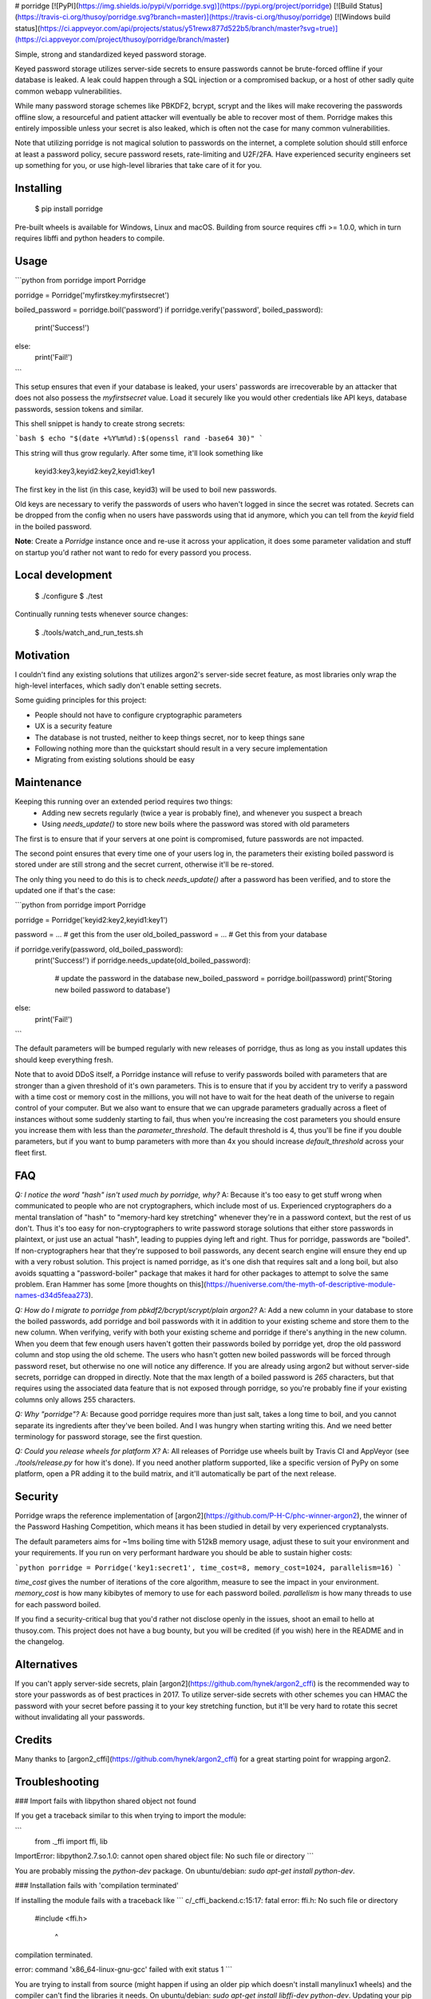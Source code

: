 # porridge [![PyPI](https://img.shields.io/pypi/v/porridge.svg)](https://pypi.org/project/porridge) [![Build Status](https://travis-ci.org/thusoy/porridge.svg?branch=master)](https://travis-ci.org/thusoy/porridge) [![Windows build status](https://ci.appveyor.com/api/projects/status/y51rewx877d522b5/branch/master?svg=true)](https://ci.appveyor.com/project/thusoy/porridge/branch/master)

Simple, strong and standardized keyed password storage.

Keyed password storage utilizes server-side secrets to ensure passwords cannot be brute-forced offline if your database is leaked. A leak could happen through a SQL injection or a compromised backup, or a host of other sadly quite common webapp vulnerabilities.

While many password storage schemes like PBKDF2, bcrypt, scrypt and the likes will make recovering the passwords offline slow, a resourceful and patient attacker will eventually be able to recover most of them. Porridge makes this entirely impossible unless your secret is also leaked, which is often not the case for many common vulnerabilities.

Note that utilizing porridge is not magical solution to passwords on the internet, a complete solution should still enforce at least a password policy, secure password resets, rate-limiting and U2F/2FA. Have experienced security engineers set up something for you, or use high-level libraries that take care of it for you.


Installing
----------

    $ pip install porridge

Pre-built wheels is available for Windows, Linux and macOS. Building from source requires cffi >= 1.0.0, which in turn requires libffi and python headers to compile.


Usage
-----

```python
from porridge import Porridge

porridge = Porridge('myfirstkey:myfirstsecret')

boiled_password = porridge.boil('password')
if porridge.verify('password', boiled_password):
    print('Success!')
else:
    print('Fail!')
```

This setup ensures that even if your database is leaked, your users' passwords are irrecoverable by an attacker that does not also possess the `myfirstsecret` value. Load it securely like you would other credentials like API keys, database passwords, session tokens and similar.

This shell snippet is handy to create strong secrets:

```bash
$ echo "$(date +%Y%m%d):$(openssl rand -base64 30)"
```

This string will thus grow regularly. After some time, it'll look something like

    keyid3:key3,keyid2:key2,keyid1:key1

The first key in the list (in this case, keyid3) will be used to boil new passwords.

Old keys are necessary to verify the passwords of users who haven't logged in since the secret was rotated. Secrets can be dropped from the config when no users have passwords using that id anymore, which you can tell from the `keyid` field in the boiled password.

**Note**: Create a `Porridge` instance once and re-use it across your application, it does some parameter validation and stuff on startup you'd rather not want to redo for every passord you process.


Local development
-----------------

    $ ./configure
    $ ./test

Continually running tests whenever source changes:

    $ ./tools/watch_and_run_tests.sh


Motivation
----------

I couldn't find any existing solutions that utilizes argon2's server-side secret feature, as most libraries only wrap the high-level interfaces, which sadly don't enable setting secrets.

Some guiding principles for this project:

- People should not have to configure cryptographic parameters
- UX is a security feature
- The database is not trusted, neither to keep things secret, nor to keep things sane
- Following nothing more than the quickstart should result in a very secure implementation
- Migrating from existing solutions should be easy


Maintenance
-----------

Keeping this running over an extended period requires two things:
    - Adding new secrets regularly (twice a year is probably fine), and whenever you suspect a breach
    - Using `needs_update()` to store new boils where the password was stored with old parameters

The first is to ensure that if your servers at one point is compromised, future passwords are not impacted. 

The second point ensures that every time one of your users log in, the parameters their existing boiled password is stored under are still strong and the secret current, otherwise it'll be re-stored.

The only thing you need to do this is to check `needs_update()` after a password has been verified, and to store the updated one if that's the case:

```python
from porridge import Porridge

porridge = Porridge('keyid2:key2,keyid1:key1')

password = ... # get this from the user
old_boiled_password = ... # Get this from your database

if porridge.verify(password, old_boiled_password):
    print('Success!')
    if porridge.needs_update(old_boiled_password):
        # update the password in the database
        new_boiled_password = porridge.boil(password)
        print('Storing new boiled password to database')
else:
    print('Fail!')
```

The default parameters will be bumped regularly with new releases of porridge, thus as long as you install updates this should keep everything fresh.

Note that to avoid DDoS itself, a Porridge instance will refuse to verify passwords boiled with parameters that are stronger than a given threshold of it's own parameters. This is to ensure that if you by accident try to verify a password with a time cost or memory cost in the millions, you will not have to wait for the heat death of the universe to regain control of your computer. But we also want to ensure that we can upgrade parameters gradually across a fleet of instances without some suddenly starting to fail, thus when you're increasing the cost parameters you should ensure you increase them with less than the `parameter_threshold`. The default threshold is 4, thus you'll be fine if you double parameters, but if you want to bump parameters with more than 4x you should increase `default_threshold` across your fleet first.


FAQ
---

*Q: I notice the word "hash" isn't used much by porridge, why?*
A: Because it's too easy to get stuff wrong when communicated to people who are not cryptographers, which include most of us. Experienced cryptographers do a mental translation of "hash" to "memory-hard key stretching" whenever they're in a password context, but the rest of us don't. Thus it's too easy for non-cryptographers to write password storage solutions that either store passwords in plaintext, or just use an actual "hash", leading to puppies dying left and right. Thus for porridge, passwords are "boiled". If non-cryptographers hear that they're supposed to boil passwords, any decent search engine will ensure they end up with a very robust solution. This project is named porridge, as it's one dish that requires salt and a long boil, but also avoids squatting a "password-boiler" package that makes it hard for other packages to attempt to solve the same problem. Eran Hammer has some [more thoughts on this](https://hueniverse.com/the-myth-of-descriptive-module-names-d34d5feaa273).

*Q: How do I migrate to porridge from pbkdf2/bcrypt/scrypt/plain argon2?*
A: Add a new column in your database to store the boiled passwords, add porridge and boil passwords with it in addition to your existing scheme and store them to the new column. When verifying, verify with both your existing scheme and porridge if there's anything in the new column. When you deem that few enough users haven't gotten their passwords boiled by porridge yet, drop the old password column and stop using the old scheme. The users who hasn't gotten new boiled passwords will be forced through password reset, but otherwise no one will notice any difference. If you are already using argon2 but without server-side secrets, porridge can dropped in directly. Note that the max length of a boiled password is *265* characters, but that requires using the associated data feature that is not exposed through porridge, so you're probably fine if your existing columns only allows 255 characters.

*Q: Why "porridge"?*
A: Because good porridge requires more than just salt, takes a long time to boil, and you cannot separate its ingredients  after they've been boiled. And I was hungry when starting writing this. And we need better terminology for password storage, see the first question.

*Q: Could you release wheels for platform X?*
A: All releases of Porridge use wheels built by Travis CI and AppVeyor (see `./tools/release.py` for how it's done). If you need another platform supported, like a specific version of PyPy on some platform, open a PR adding it to the build matrix, and it'll automatically be part of the next release.


Security
--------

Porridge wraps the reference implementation of [argon2](https://github.com/P-H-C/phc-winner-argon2), the winner of the Password Hashing Competition, which means it has been studied in detail by very experienced cryptanalysts.

The default parameters aims for ~1ms boiling time with 512kB memory usage, adjust these to suit your environment and your requirements. If you run on very performant hardware you should be able to sustain higher costs:

```python
porridge = Porridge('key1:secret1', time_cost=8, memory_cost=1024, parallelism=16)
```

`time_cost` gives the number of iterations of the core algorithm, measure to see the impact in your environment.
`memory_cost` is how many kibibytes of memory to use for each password boiled.
`parallelism` is how many threads to use for each password boiled.

If you find a security-critical bug that you'd rather not disclose openly in the issues, shoot an email to hello at thusoy.com. This project does not have a bug bounty, but you will be credited (if you wish) here in the README and in the changelog.


Alternatives
------------

If you can't apply server-side secrets, plain [argon2](https://github.com/hynek/argon2_cffi) is the recommended way to store your passwords as of best practices in 2017. To utilize server-side secrets with other schemes you can HMAC the password with your secret before passing it to your key stretching function, but it'll be very hard to rotate this secret without invalidating all your passwords.


Credits
-------

Many thanks to [argon2_cffi](https://github.com/hynek/argon2_cffi) for a great starting point for wrapping argon2.


Troubleshooting
---------------

### Import fails with libpython shared object not found

If you get a traceback similar to this when trying to import the module:

```
    from ._ffi import ffi, lib
ImportError: libpython2.7.so.1.0: cannot open shared object file: No such file or directory
```

You are probably missing the `python-dev` package. On ubuntu/debian: `sudo apt-get install python-dev`.


### Installation fails with 'compilation terminated'

If installing the module fails with a traceback like
```
c/_cffi_backend.c:15:17: fatal error: ffi.h: No such file or directory

 #include <ffi.h>

                 ^

compilation terminated.

error: command 'x86_64-linux-gnu-gcc' failed with exit status 1
```

You are trying to install from source (might happen if using an older pip which doesn't install manylinux1 wheels) and the compiler can't find the libraries it needs. On ubuntu/debian: `sudo apt-get install libffi-dev python-dev`. Updating your pip should also work and might not require root if you're running in a virtualenv.


